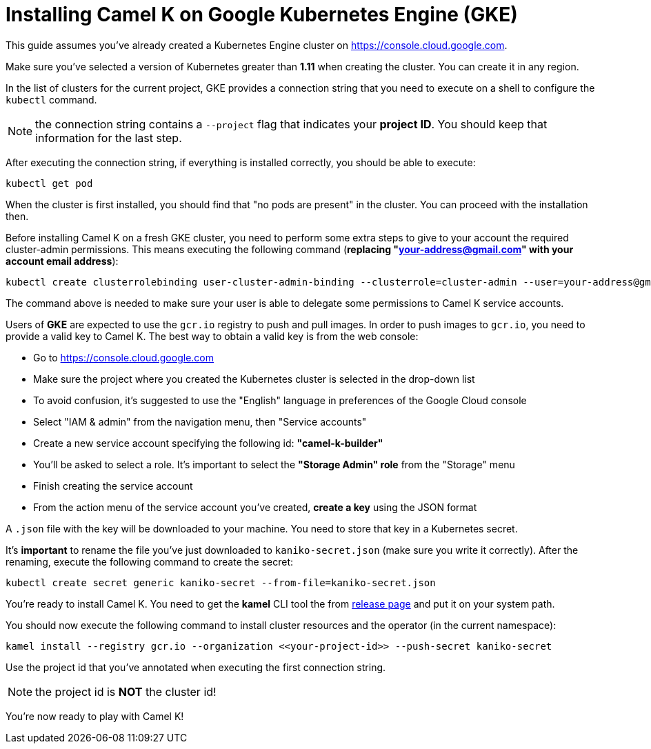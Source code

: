 [[installation-on-gke]]
= Installing Camel K on Google Kubernetes Engine (GKE)

This guide assumes you've already created a Kubernetes Engine cluster on https://console.cloud.google.com.

Make sure you've selected a version of Kubernetes greater than **1.11** when creating the cluster. You can create it in any region.

In the list of clusters for the current project, GKE provides a connection string that you need to execute on a shell to configure the `kubectl` command.

NOTE: the connection string contains a `--project` flag that indicates your **project ID**. You should keep that information for the last step.

After executing the connection string, if everything is installed correctly, you should be able to execute:

```
kubectl get pod
```

When the cluster is first installed, you should find that "no pods are present" in the cluster. You can proceed with the installation then.

Before installing Camel K on a fresh GKE cluster, you need to perform some extra steps to give to your account the required cluster-admin permissions.
This means executing the following command (**replacing "your-address@gmail.com" with your account email address**):

```
kubectl create clusterrolebinding user-cluster-admin-binding --clusterrole=cluster-admin --user=your-address@gmail.com
```

The command above is needed to make sure your user is able to delegate some permissions to Camel K service accounts.

Users of *GKE* are expected to use the `gcr.io` registry to push and pull images.
In order to push images to `gcr.io`, you need to provide a valid key to Camel K.
The best way to obtain a valid key is from the web console:

- Go to https://console.cloud.google.com
- Make sure the project where you created the Kubernetes cluster is selected in the drop-down list
- To avoid confusion, it's suggested to use the "English" language in preferences of the Google Cloud console
- Select "IAM & admin" from the navigation menu, then "Service accounts"
- Create a new service account specifying the following id: **"camel-k-builder"**
- You'll be asked to select a role. It's important to select the **"Storage Admin" role** from the "Storage" menu
- Finish creating the service account
- From the action menu of the service account you've created, **create a key** using the JSON format

A `.json` file with the key will be downloaded to your machine. You need to store that key in a Kubernetes secret.

It's **important** to rename the file you've just downloaded to `kaniko-secret.json` (make sure you write it correctly).
After the renaming, execute the following command to create the secret:

```
kubectl create secret generic kaniko-secret --from-file=kaniko-secret.json
```

You're ready to install Camel K. You need to get the *kamel* CLI tool the from https://github.com/apache/camel-k/releases[release page]
and put it on your system path.

You should now execute the following command to install cluster resources and the operator (in the current namespace):

```
kamel install --registry gcr.io --organization <<your-project-id>> --push-secret kaniko-secret
```

Use the project id that you've annotated when executing the first connection string.

NOTE: the project id is **NOT** the cluster id!

You're now ready to play with Camel K!
